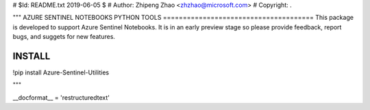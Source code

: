 # $Id: README.txt 2019-06-05 $
# Author: Zhipeng Zhao <zhzhao@microsoft.com>
# Copyright: .

"""
AZURE SENTINEL NOTEBOOKS PYTHON TOOLS
======================================
This package is developed to support Azure Sentinel Notebooks.  It is in an early preview stage so please provide feedback, report bugs, and suggets for new features.

INSTALL
=======
!pip install Azure-Sentinel-Utilities

"""

__docformat__ = 'restructuredtext'